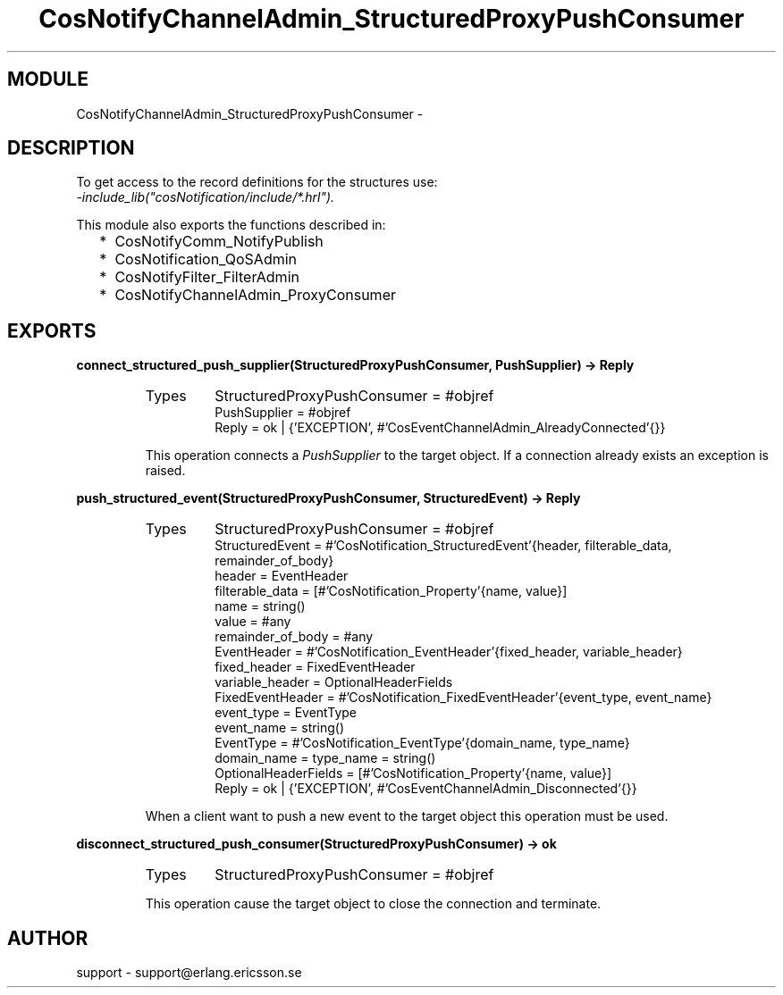 .TH CosNotifyChannelAdmin_StructuredProxyPushConsumer 3 "cosNotification  1.0.2" "Ericsson Utvecklings AB" "ERLANG MODULE DEFINITION"
.SH MODULE
CosNotifyChannelAdmin_StructuredProxyPushConsumer \-  
.SH DESCRIPTION
.LP
To get access to the record definitions for the structures use:
.br
 \fI-include_lib("cosNotification/include/*\&.hrl")\&.\fR 
.LP
This module also exports the functions described in: 
.RS 2
.TP 2
*
CosNotifyComm_NotifyPublish
.TP 2
*
CosNotification_QoSAdmin
.TP 2
*
CosNotifyFilter_FilterAdmin
.TP 2
*
CosNotifyChannelAdmin_ProxyConsumer
.RE

.SH EXPORTS
.LP
.B
connect_structured_push_supplier(StructuredProxyPushConsumer, PushSupplier) -> Reply
.br
.RS
.TP
Types
StructuredProxyPushConsumer = #objref
.br
PushSupplier = #objref
.br
Reply = ok | {\&'EXCEPTION\&', #\&'CosEventChannelAdmin_AlreadyConnected\&'{}}
.br
.RE
.RS
.LP
This operation connects a \fIPushSupplier\fR to the target object\&. If a connection already exists an exception is raised\&. 
.RE
.LP
.B
push_structured_event(StructuredProxyPushConsumer, StructuredEvent) -> Reply
.br
.RS
.TP
Types
StructuredProxyPushConsumer = #objref
.br
StructuredEvent = #\&'CosNotification_StructuredEvent\&'{header, filterable_data, remainder_of_body}
.br
header = EventHeader
.br
filterable_data = [#\&'CosNotification_Property\&'{name, value}]
.br
name = string()
.br
value = #any
.br
remainder_of_body = #any
.br
EventHeader = #\&'CosNotification_EventHeader\&'{fixed_header, variable_header}
.br
fixed_header = FixedEventHeader
.br
variable_header = OptionalHeaderFields
.br
FixedEventHeader = #\&'CosNotification_FixedEventHeader\&'{event_type, event_name}
.br
event_type = EventType
.br
event_name = string()
.br
EventType = #\&'CosNotification_EventType\&'{domain_name, type_name}
.br
domain_name = type_name = string()
.br
OptionalHeaderFields = [#\&'CosNotification_Property\&'{name, value}]
.br
Reply = ok | {\&'EXCEPTION\&', #\&'CosEventChannelAdmin_Disconnected\&'{}}
.br
.RE
.RS
.LP
When a client want to push a new event to the target object this operation must be used\&. 
.RE
.LP
.B
disconnect_structured_push_consumer(StructuredProxyPushConsumer) -> ok
.br
.RS
.TP
Types
StructuredProxyPushConsumer = #objref
.br
.RE
.RS
.LP
This operation cause the target object to close the connection and terminate\&. 
.RE
.SH AUTHOR
.nf
support - support@erlang.ericsson.se
.fi
